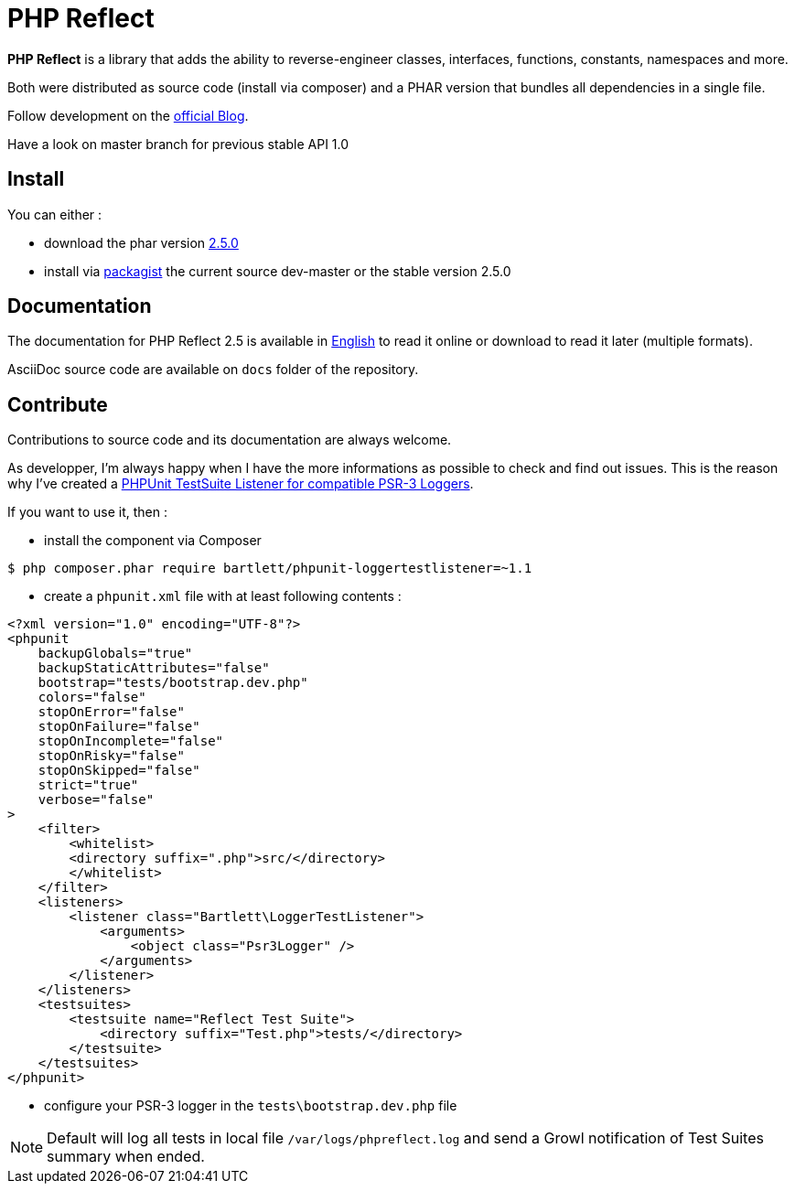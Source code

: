 = PHP Reflect

**PHP Reflect** is a library that
adds the ability to reverse-engineer classes, interfaces, functions, constants, namespaces and more.


Both were distributed as source code (install via composer) and a PHAR version
that bundles all dependencies in a single file.

Follow development on the http://php5.laurent-laville.org/reflect/blog/[official Blog].

Have a look on master branch for previous stable API 1.0

== Install

You can either :

* download the phar version http://bartlett.laurent-laville.org/get/phpreflect-2.5.0.phar[2.5.0]
* install via https://packagist.org/packages/bartlett/php-reflect/[packagist] the current source dev-master or the stable version 2.5.0

== Documentation

The documentation for PHP Reflect 2.5 is available
in http://php5.laurent-laville.org/reflect/manual/2.5/en/[English]
to read it online or download to read it later (multiple formats).

AsciiDoc source code are available on `docs` folder of the repository.

== Contribute

Contributions to source code and its documentation are always welcome.

As developper, I'm always happy when I have the more informations as possible to check and find out issues.
This is the reason why I've created a https://github.com/llaville/phpunit-LoggerTestListener[PHPUnit TestSuite Listener for compatible PSR-3 Loggers].

If you want to use it, then :

- install the component via Composer

[source,bash]
----
$ php composer.phar require bartlett/phpunit-loggertestlistener=~1.1
----

- create a `phpunit.xml` file with at least following contents :

[source,xml]
----
<?xml version="1.0" encoding="UTF-8"?>
<phpunit
    backupGlobals="true"
    backupStaticAttributes="false"
    bootstrap="tests/bootstrap.dev.php"
    colors="false"
    stopOnError="false"
    stopOnFailure="false"
    stopOnIncomplete="false"
    stopOnRisky="false"
    stopOnSkipped="false"
    strict="true"
    verbose="false"
>
    <filter>
        <whitelist>
        <directory suffix=".php">src/</directory>
        </whitelist>
    </filter>
    <listeners>
        <listener class="Bartlett\LoggerTestListener">
            <arguments>
                <object class="Psr3Logger" />
            </arguments>
        </listener>
    </listeners>
    <testsuites>
        <testsuite name="Reflect Test Suite">
            <directory suffix="Test.php">tests/</directory>
        </testsuite>
    </testsuites>
</phpunit>
----

- configure your PSR-3 logger in the `tests\bootstrap.dev.php` file

NOTE: Default will log all tests in local file `/var/logs/phpreflect.log`
and send a Growl notification of Test Suites summary when ended.
